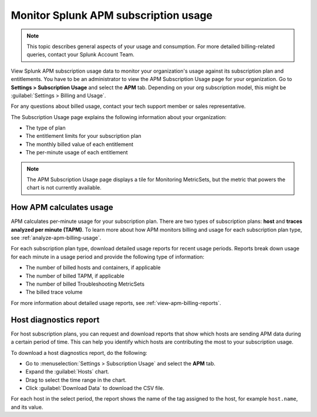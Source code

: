 .. _apm-billing-usage-index:

*************************************************
Monitor Splunk APM subscription usage
*************************************************

.. meta::
      :description: Monitor Splunk APM subscription usage. 

.. note:: This topic describes general aspects of your usage and consumption. For more detailed billing-related queries, contact your Splunk Account Team.


.. meta::
   :description: View APM subscription usage information and download usage reports to monitor your organization.

View Splunk APM subscription usage data to monitor your organization's usage against its subscription plan and entitlements. You have to be an administrator to view the APM Subscription Usage page for your organization. Go to :strong:`Settings > Subscription Usage` and select the :strong:`APM` tab. Depending on your org subscription model, this might be :guilabel:`Settings > Billing and Usage`.

For any questions about billed usage, contact your tech support member or sales representative.

The Subscription Usage page explains the following information about your organization:

- The type of plan

- The entitlement limits for your subscription plan

- The monthly billed value of each entitlement

- The per-minute usage of each entitlement

.. note::

   The APM Subscription Usage page displays a tile for Monitoring MetricSets, but the metric that powers the chart is not currently available.

How APM calculates usage
=========================================

APM calculates per-minute usage for your subscription plan. There are two types of subscription plans: :strong:`host` and :strong:`traces analyzed per minute (TAPM)`. To learn more about how APM monitors billing and usage for each subscription plan type, see :ref:`analyze-apm-billing-usage`.

For each subscription plan type, download detailed usage reports for recent usage periods. Reports break down usage for each minute in a usage period and provide the following type of information:

- The number of billed hosts and containers, if applicable

- The number of billed TAPM, if applicable

- The number of billed Troubleshooting MetricSets

- The billed trace volume

For more information about detailed usage reports, see :ref:`view-apm-billing-reports`.

.. _host-diagnostics-report-apm:

Host diagnostics report
========================================

For host subscription plans, you can request and download reports that show which hosts are sending APM data during a certain period of time. This can help you identify which hosts are contributing the most to your subscription usage.

To download a host diagnostics report, do the following:

- Go to :menuselection:`Settings > Subscription Usage` and select the :strong:`APM` tab.
- Expand the :guilabel:`Hosts` chart.
- Drag to select the time range in the chart.
- Click :guilabel:`Download Data` to download the CSV file.

For each host in the select period, the report shows the name of the tag assigned to the host, for example ``host.name``, and its value.